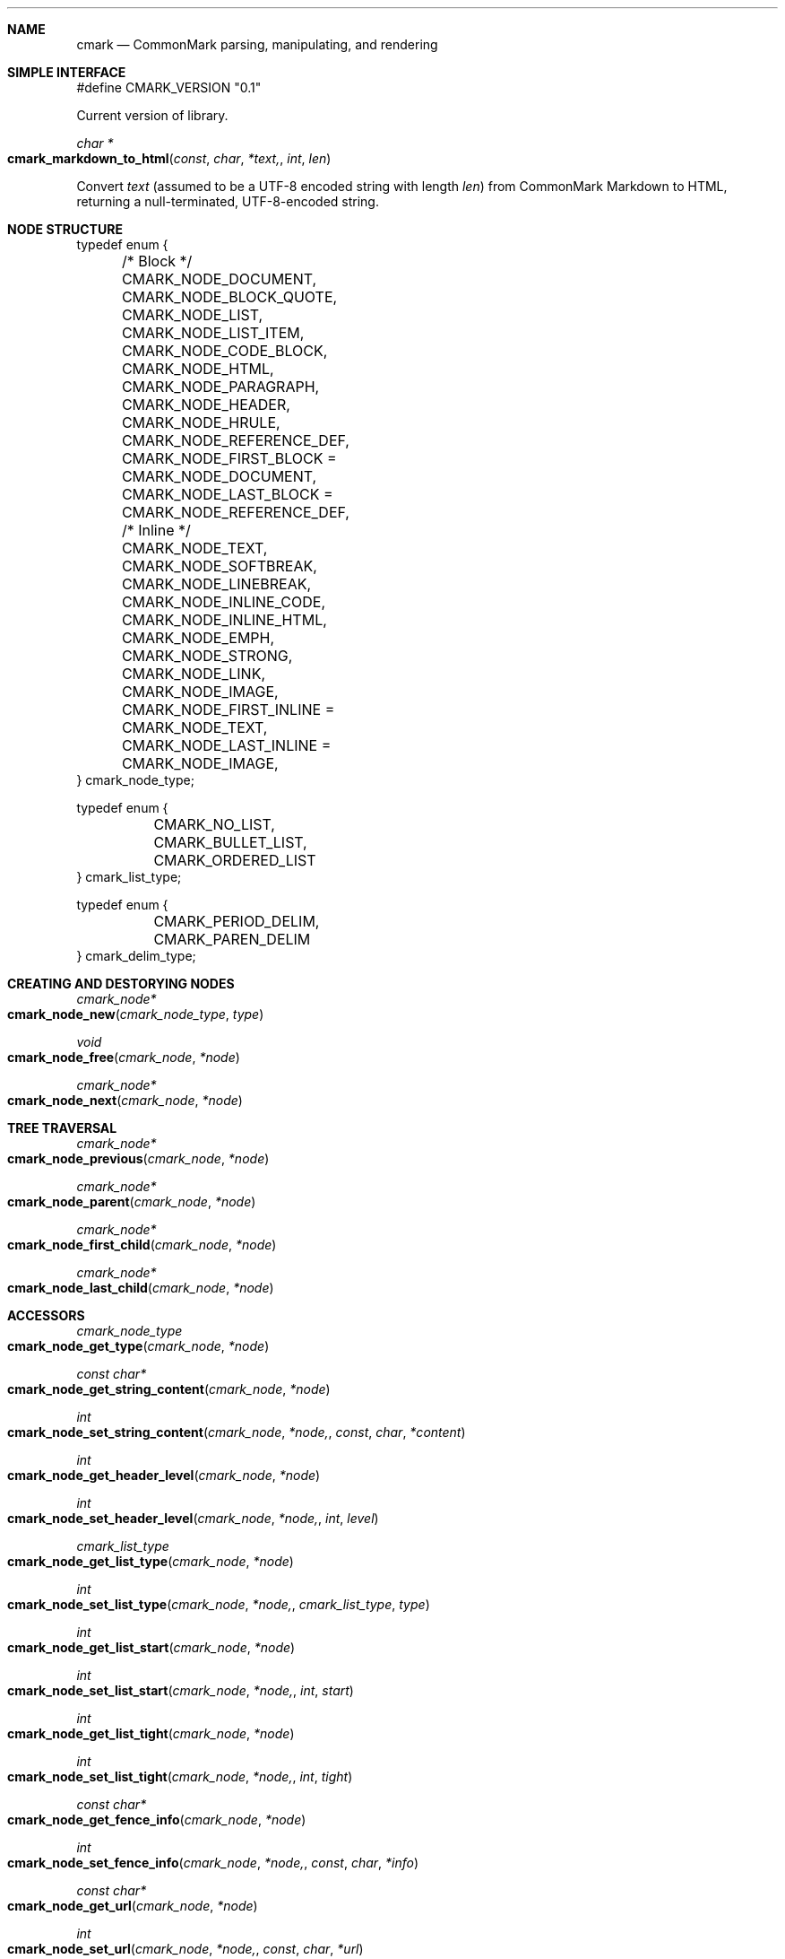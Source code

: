 .Dd 2014-11-30
.Dt cmark 3
.Sh NAME

.Nm cmark
.Nd CommonMark parsing, manipulating, and rendering

.Sh SIMPLE INTERFACE

.Bd -literal
#define CMARK_VERSION "0.1"
.Ed

Current version of library.

.Ft char *
.Fo cmark_markdown_to_html
.Fa const char *text, int len
.Fc

Convert
.Fa text
(assumed to be a UTF-8 encoded string with length
.Fa len )
from CommonMark Markdown to HTML, returning a null-terminated,
UTF-8-encoded string.

.Sh NODE STRUCTURE

.Bd -literal
typedef enum {
	/* Block */
	CMARK_NODE_DOCUMENT,
	CMARK_NODE_BLOCK_QUOTE,
	CMARK_NODE_LIST,
	CMARK_NODE_LIST_ITEM,
	CMARK_NODE_CODE_BLOCK,
	CMARK_NODE_HTML,
	CMARK_NODE_PARAGRAPH,
	CMARK_NODE_HEADER,
	CMARK_NODE_HRULE,
	CMARK_NODE_REFERENCE_DEF,

	CMARK_NODE_FIRST_BLOCK = CMARK_NODE_DOCUMENT,
	CMARK_NODE_LAST_BLOCK  = CMARK_NODE_REFERENCE_DEF,

	/* Inline */
	CMARK_NODE_TEXT,
	CMARK_NODE_SOFTBREAK,
	CMARK_NODE_LINEBREAK,
	CMARK_NODE_INLINE_CODE,
	CMARK_NODE_INLINE_HTML,
	CMARK_NODE_EMPH,
	CMARK_NODE_STRONG,
	CMARK_NODE_LINK,
	CMARK_NODE_IMAGE,

	CMARK_NODE_FIRST_INLINE = CMARK_NODE_TEXT,
	CMARK_NODE_LAST_INLINE  = CMARK_NODE_IMAGE,
} cmark_node_type;
.Ed


.Bd -literal
typedef enum {
	CMARK_NO_LIST,
	CMARK_BULLET_LIST,
	CMARK_ORDERED_LIST
}  cmark_list_type;
.Ed


.Bd -literal
typedef enum {
	CMARK_PERIOD_DELIM,
	CMARK_PAREN_DELIM
} cmark_delim_type;
.Ed



.Sh CREATING AND DESTORYING NODES

.Ft cmark_node*
.Fo cmark_node_new
.Fa cmark_node_type type
.Fc


.Ft void
.Fo cmark_node_free
.Fa cmark_node *node
.Fc


.Ft cmark_node*
.Fo cmark_node_next
.Fa cmark_node *node
.Fc


.Sh TREE TRAVERSAL

.Ft cmark_node*
.Fo cmark_node_previous
.Fa cmark_node *node
.Fc


.Ft cmark_node*
.Fo cmark_node_parent
.Fa cmark_node *node
.Fc


.Ft cmark_node*
.Fo cmark_node_first_child
.Fa cmark_node *node
.Fc


.Ft cmark_node*
.Fo cmark_node_last_child
.Fa cmark_node *node
.Fc



.Sh ACCESSORS

.Ft cmark_node_type
.Fo cmark_node_get_type
.Fa cmark_node *node
.Fc


.Ft const char*
.Fo cmark_node_get_string_content
.Fa cmark_node *node
.Fc


.Ft int
.Fo cmark_node_set_string_content
.Fa cmark_node *node, const char *content
.Fc


.Ft int
.Fo cmark_node_get_header_level
.Fa cmark_node *node
.Fc


.Ft int
.Fo cmark_node_set_header_level
.Fa cmark_node *node, int level
.Fc


.Ft cmark_list_type
.Fo cmark_node_get_list_type
.Fa cmark_node *node
.Fc


.Ft int
.Fo cmark_node_set_list_type
.Fa cmark_node *node, cmark_list_type type
.Fc


.Ft int
.Fo cmark_node_get_list_start
.Fa cmark_node *node
.Fc


.Ft int
.Fo cmark_node_set_list_start
.Fa cmark_node *node, int start
.Fc


.Ft int
.Fo cmark_node_get_list_tight
.Fa cmark_node *node
.Fc


.Ft int
.Fo cmark_node_set_list_tight
.Fa cmark_node *node, int tight
.Fc


.Ft const char*
.Fo cmark_node_get_fence_info
.Fa cmark_node *node
.Fc


.Ft int
.Fo cmark_node_set_fence_info
.Fa cmark_node *node, const char *info
.Fc


.Ft const char*
.Fo cmark_node_get_url
.Fa cmark_node *node
.Fc


.Ft int
.Fo cmark_node_set_url
.Fa cmark_node *node, const char *url
.Fc


.Ft const char*
.Fo cmark_node_get_title
.Fa cmark_node *node
.Fc


.Ft int
.Fo cmark_node_set_title
.Fa cmark_node *node, const char *title
.Fc


.Ft int
.Fo cmark_node_get_start_line
.Fa cmark_node *node
.Fc


.Ft int
.Fo cmark_node_get_start_column
.Fa cmark_node *node
.Fc


.Ft int
.Fo cmark_node_get_end_line
.Fa cmark_node *node
.Fc



.Sh TREE MANIPULATION

.Ft void
.Fo cmark_node_unlink
.Fa cmark_node *node
.Fc


.Ft int
.Fo cmark_node_insert_before
.Fa cmark_node *node, cmark_node *sibling
.Fc


.Ft int
.Fo cmark_node_insert_after
.Fa cmark_node *node, cmark_node *sibling
.Fc


.Ft int
.Fo cmark_node_prepend_child
.Fa cmark_node *node, cmark_node *child
.Fc


.Ft int
.Fo cmark_node_append_child
.Fa cmark_node *node, cmark_node *child
.Fc



.Sh PARSING

.Ft cmark_parser *
.Fo cmark_parser_new
.Fa 
.Fc


.Ft void
.Fo cmark_parser_free
.Fa cmark_parser *parser
.Fc


.Ft cmark_node *
.Fo cmark_parser_finish
.Fa cmark_parser *parser
.Fc


.Ft void
.Fo cmark_parser_feed
.Fa cmark_parser *parser, const char *buffer, size_t len
.Fc


.Ft cmark_node *
.Fo cmark_parse_document
.Fa const char *buffer, size_t len
.Fc


.Ft cmark_node *
.Fo cmark_parse_file
.Fa FILE *f
.Fc



.Sh RENDERING

.Ft char *
.Fo cmark_render_ast
.Fa cmark_node *root
.Fc


.Ft char *
.Fo cmark_render_html
.Fa cmark_node *root
.Fc


.Sh AUTHORS

John MacFarlane, Vicent Marti,  Kārlis Gaņģis, Nick Wellnhofer.

